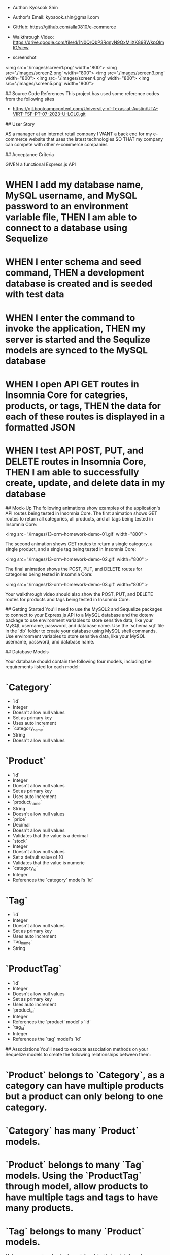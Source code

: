 # E-commerce Back End
  * Author: Kyosook Shin
  * Author's Email: kyosook.shin@gmail.com  
  * GitHub: https://github.com/alla0810/e-commerce
  * Walkthrough Video: https://drive.google.com/file/d/1N0QrQbP3RqnyN9QxMiiXK89BWkpQlmIG/view
  
  * screenshot  

<img src='./images/screen1.png' width="800">  
<img src='./images/screen2.png' width="800">
<img src='./images/screen3.png' width="800">  
<img src='./images/screen4.png' width="800">  
<img src='./images/screen5.png' width="800">  

## Source Code References
  This project has used some reference codes from the following sites

   * https://git.bootcampcontent.com/University-of-Texas-at-Austin/UTA-VIRT-FSF-PT-07-2023-U-LOLC.git   

   
## User Story

AS a manager at an internet retail company
I WANT a back end for my e-commerce website that uses the latest technologies
SO THAT my company can compete with other e-commerce companies


## Acceptance Criteria

GIVEN a functional Express.js API

* WHEN I add my database name, MySQL username, and MySQL password to an environment variable file, THEN I am able to connect to a database using Sequelize

* WHEN I enter schema and seed command, THEN a development database is created and is seeded with test data

* WHEN I enter the command to invoke the application, THEN my server is started and the Sequlize models are synced to the MySQL database

* WHEN I open API GET routes in Insomnia Core for categries, products, or tags, THEN the data for each of these routes is displayed in a formatted JSON

* WHEN I test API POST, PUT, and DELETE routes in Insomnia Core, THEN I am able to successfully create, update, and delete data in my database


## Mock-Up
The following animations show examples of the application's API routes being tested in Insomnia Core.
The first animation shows GET routes to return all categories, all products, and all tags being tested in Insomnia Core:

<img src='./images/13-orm-homework-demo-01.gif' width="800" >

The second animation shows GET routes to return a single category, a single product, and a single tag being tested in Insomnia Core:

<img src='./images/13-orm-homework-demo-02.gif' width="800" >

The final animation shows the POST, PUT, and DELETE routes for categories being tested in Insomnia Core:

<img src='./images/13-orm-homework-demo-03.gif' width="800" >

Your walkthrough video should also show the POST, PUT, and DELETE routes for products and tags being tested in Insomnia Core.

## Getting Started
You'll need to use the MySQL2 and Sequelize packages to connect to your Express.js API to a MySQL database and the dotenv package to use environment variables to store sensitive data, like your MySQL username, password, and database name.
Use the `schema.sql` file in the `db` folder to create your database using MySQL shell commands.  Use environment variables to store sensitive data, like your MySQL username, password, and database name.

## Database Models

Your database should contain the following four models, including the requirements listed for each model:

* `Category`  
  * `id`
  * Integer  
  * Doesn't allow null values  
  * Set as primary key  
  * Uses auto increment  
  * `category_name`  
  * String  
  * Doesn't allow null values

* `Product`  
  * `id`  
  * Integer
  * Doesn't allow null values  
  * Set as primary key  
  * Uses auto increment  
  * `product_name`  
  * String  
  * Doesn't allow null values  
  * `price`  
  * Decimal
  * Doesn't allow null values  
  * Validates that the value is a decimal
  * `stock`  
  * Integer
  * Doesn't allow null values  
  * Set a default value of 10  
  * Validates that the value is numeric
  * `category_id`  
  * Integer
  * References the `category` model's `id`
  

* `Tag`  
  * `id`  
  * Integer
  * Doesn't allow null values  
  * Set as primary key  
  * Uses auto increment  
  * `tag_name`  
  * String  

* `ProductTag`  
  * `id`  
  * Integer
  * Doesn't allow null values  
  * Set as primary key  
  * Uses auto increment  
  * `product_id`  
  * Integer  
  * References the `product` model's `id`
  * `tag_id`  
  * Integer  
  * References the `tag` model's `id`


## Associations
You'll need to execute association methods on your Sequelize models to create the following relationships between them:
* `Product` belongs to `Category`, as a category can have multiple products but a product can only belong to one category.
* `Category` has many `Product` models.
* `Product` belongs to many `Tag` models.  Using the `ProductTag` through model, allow products to have multiple tags and tags to have many products.
* `Tag` belongs to many `Product` models.

Make sure you set up foreign key relationships that match the column we created in the respective models.

## Fill Out the API Routes to Perform RESTfull CRUD Operations
Fill out the unfinished routes in `product-routes.js`, `tag-routes.js`, and `category-routes.js` to perform create, read, update, and delete operations using your Sequelize models.

Be sure to look at your module project's code for syntax help and use your model's column definitions to figure out what `req.body` will be for POST and PUT routes!

## Seed the Database
After creating the models and routes, run `npm run seed` to seed data to your database so that you can test your routes.

## Sync Sequelize to the Database on Server Start
Create the code needed in `server.js` to sync the Sequlize models to the MySQL database on server start.


## Delierables: 10%
* Your GitHub repository containing your application code.

## Walkthrough Video: 37%
* A walkthrough video that demonstrates the functionality of the e-commerce back end must be submitted, and a link to the video should be included in your README file
* The walkthrough video must show all of the technical acceptance criteria being met.
* The walkthrough video must demonstrate how to create the schema from the MySQL shell.
* The walkthrough video must demonstrate how to seed database from the command line.
* The walkthrough video must demonstrate how to start the application's server.
* The walkthrough video must demonstrate GET routes for al categories, all products, and all tags being tested in Insomnia Core.
* The walkthrough video must demonstrate GET routes for a single category, a single product, and a single tag being tested in Insomnia Core.
* The walkthrough video must demonstrate POST, PUT, and DELETE routes for categories, products, and tags being tested in Insomnia Core.

## Technical Acceptance Criteria: 40%
* Satisfies all of the preceding acceptance criteria plus the following:  
  * Uses the MySQL2 and Sequlize packages to connect to a MySQL database.
  * Uses the dotenv package to use environment variables to store sensitive data, like a user's MySQL username, password, and database name.
* Sync Sequelize models to a MySQL database on the server start.
* Includes column definitions for all four models outlined in the Challenge instructions.
* Includes model associations outlined in the Challenge instructions.

## Repository Quality: 13%
* Repository has a unique name.
* Repository follows best practices for file structure and naming conventions.
* Repository follows best practices for class/id naming conventions, indentation, high-quality comments, etc.
* Repository contains multiple descriptive commit messages.
* Repository contains a high-quality README file with description, a link to a walkthrough video.

